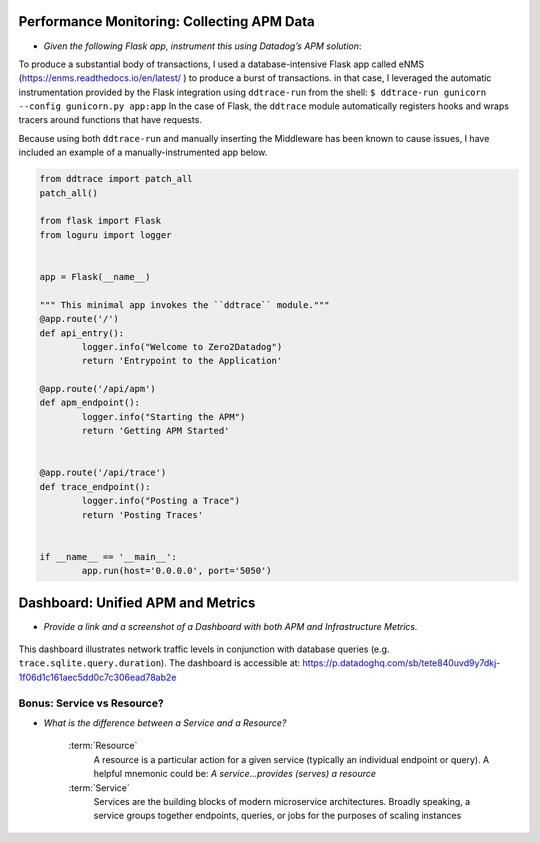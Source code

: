 
Performance Monitoring: Collecting APM Data
===========================================

* *Given the following Flask app, instrument this using Datadog’s APM solution*:

To produce a substantial body of transactions, I used a database-intensive Flask app called eNMS (https://enms.readthedocs.io/en/latest/ ) to produce a burst of transactions.
in that case, I leveraged the automatic instrumentation provided by the Flask integration using ``ddtrace-run`` from the shell:
``$ ddtrace-run gunicorn --config gunicorn.py app:app``
In the case of Flask, the ``ddtrace`` module automatically registers hooks and wraps tracers around functions that have requests.


Because using both ``ddtrace-run`` and manually inserting the Middleware has been known to cause issues,
I have included an example of a manually-instrumented app below.

.. code-block:: python

	from ddtrace import patch_all
	patch_all()

	from flask import Flask
	from loguru import logger


	app = Flask(__name__)

	""" This minimal app invokes the ``ddtrace`` module."""
	@app.route('/')
	def api_entry():
		logger.info("Welcome to Zero2Datadog")
		return 'Entrypoint to the Application'

	@app.route('/api/apm')
	def apm_endpoint():
		logger.info("Starting the APM")
		return 'Getting APM Started'


	@app.route('/api/trace')
	def trace_endpoint():
		logger.info("Posting a Trace")
		return 'Posting Traces'


	if __name__ == '__main__':
		app.run(host='0.0.0.0', port='5050')


Dashboard: Unified APM and Metrics
===================================

* *Provide a link and a screenshot of a Dashboard with both APM and Infrastructure Metrics.*

.. figure:: _images/11_apm_dash.png


This dashboard illustrates network traffic levels in conjunction with database queries (e.g. ``trace.sqlite.query.duration``).
The dashboard is accessible at:
https://p.datadoghq.com/sb/tete840uvd9y7dkj-1f06d1c161aec5dd0c7c306ead78ab2e


Bonus: Service vs Resource?
----------------------------

* *What is the difference between a Service and a Resource?*

	:term:`Resource`
		A resource is a particular action for a given service (typically an individual endpoint or query). A helpful
		mnemonic could be: *A service...provides (serves) a resource*

	:term:`Service`
		Services are the building blocks of modern microservice architectures.
		Broadly speaking, a service groups together endpoints, queries, or jobs for the purposes of scaling instances


